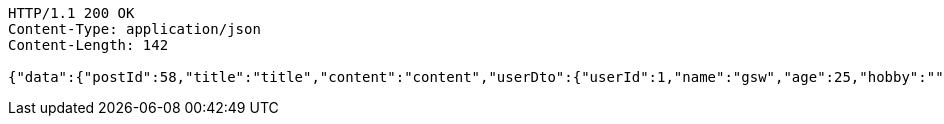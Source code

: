 [source,http,options="nowrap"]
----
HTTP/1.1 200 OK
Content-Type: application/json
Content-Length: 142

{"data":{"postId":58,"title":"title","content":"content","userDto":{"userId":1,"name":"gsw","age":25,"hobby":""}},"responseMessage":"SUCCESS"}
----